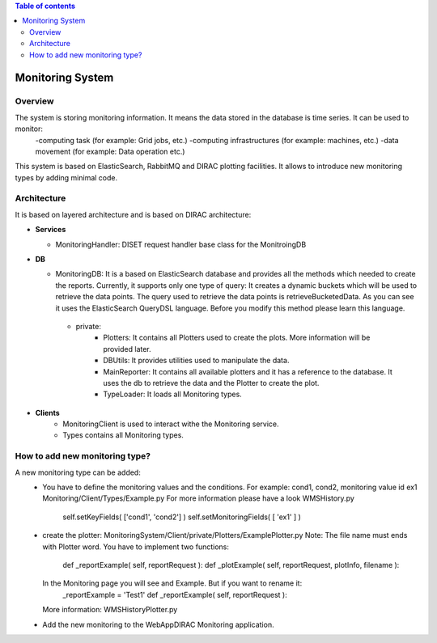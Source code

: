 .. contents:: Table of contents
   :depth: 3

=================
Monitoring System
=================

------------
Overview
------------

The system is storing monitoring information. It means the data stored in the database is time series. It can be used to monitor:
   -computing task (for example: Grid jobs, etc.)
   -computing infrastructures (for example: machines, etc.)
   -data movement (for example: Data operation etc.)

This system is based on ElasticSearch, RabbitMQ and DIRAC plotting facilities. It allows to introduce new monitoring types by adding
minimal code.

------------
Architecture
------------

It is based on layered architecture and is based on DIRAC architecture:

* **Services**

  * MonitoringHandler:
    DISET request handler base class for the MonitroingDB

* **DB**

  * MonitoringDB:
    It is a based on ElasticSearch database and provides all the methods which needed to create the reports. Currently, it supports only
    one type of query: It creates a dynamic buckets which will be used to retrieve the data points. The query used to retrieve the data points
    is retrieveBucketedData. As you can see it uses the ElasticSearch QueryDSL language. Before you modify this method please learn this language.

   * private:
      - Plotters: It contains all Plotters used to create the plots. More information will be provided later.
      - DBUtils: It provides utilities used to manipulate the data.
      - MainReporter: It contains all available plotters and it has a reference to the database. It uses the db to retrieve the data and the Plotter to create the plot.
      - TypeLoader: It loads all Monitoring types.


* **Clients**
   * MonitoringClient is used to interact withe the Monitoring service.
   * Types contains all Monitoring types.

-------------------------------
How to add new monitoring type?
-------------------------------
A new monitoring type can be added:
   - You have to define the monitoring values and the conditions. For example: cond1, cond2, monitoring value id ex1
     Monitoring/Client/Types/Example.py For more information please have a look WMSHistory.py

      self.setKeyFields( ['cond1', 'cond2'] )
      self.setMonitoringFields( [ 'ex1' ] )
   - create the plotter: MonitoringSystem/Client/private/Plotters/ExamplePlotter.py
     Note: The file name must ends with Plotter word.
     You have to implement two functions:

         def _reportExample( self, reportRequest ):
         def _plotExample( self, reportRequest, plotInfo, filename ):

     In the Monitoring page you will see and Example. But if you want to rename it:
         _reportExample = 'Test1'
         def _reportExample( self, reportRequest ):

     More information: WMSHistoryPlotter.py

   - Add the new monitoring to the WebAppDIRAC Monitoring application.
